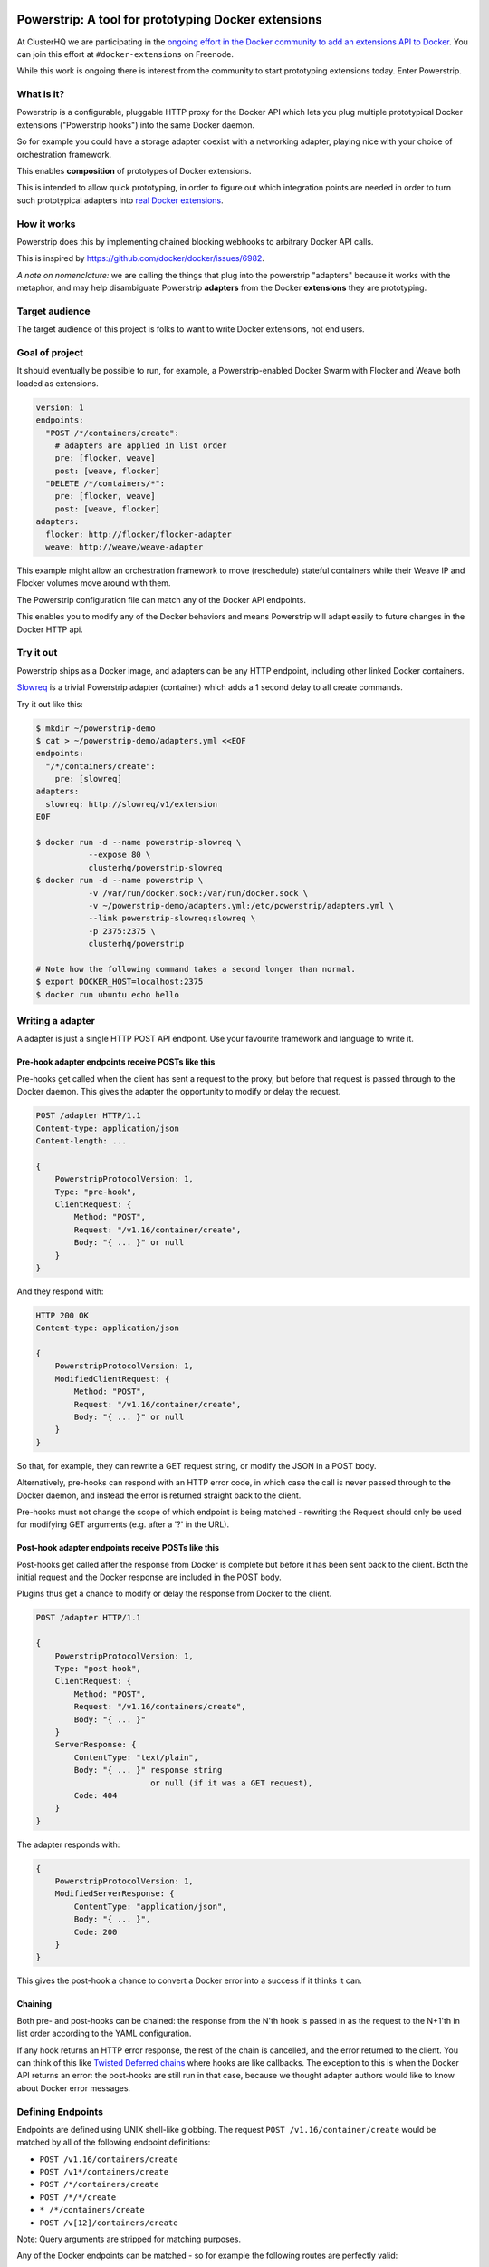 Powerstrip: A tool for prototyping Docker extensions
====================================================

.. image:: powerstrip.jpg

At ClusterHQ we are participating in the `ongoing effort in the Docker community to add an extensions API to Docker <https://clusterhq.com/blog/docker-extensions/>`_.
You can join this effort at ``#docker-extensions`` on Freenode.

While this work is ongoing there is interest from the community to start prototyping extensions today.
Enter Powerstrip.

What is it?
-----------

Powerstrip is a configurable, pluggable HTTP proxy for the Docker API which lets you plug multiple prototypical Docker extensions ("Powerstrip hooks") into the same Docker daemon.

So for example you could have a storage adapter coexist with a networking adapter, playing nice with your choice of orchestration framework.

This enables **composition** of prototypes of Docker extensions.

This is intended to allow quick prototyping, in order to figure out which integration points are needed in order to turn such prototypical adapters into `real Docker extensions <https://github.com/docker/docker/issues/9983>`_.

How it works
------------

Powerstrip does this by implementing chained blocking webhooks to arbitrary Docker API calls.

This is inspired by https://github.com/docker/docker/issues/6982.

*A note on nomenclature:* we are calling the things that plug into the powerstrip "adapters" because it works with the metaphor, and may help disambiguate Powerstrip **adapters** from the Docker **extensions** they are prototyping.


Target audience
---------------

The target audience of this project is folks to want to write Docker extensions, not end users.


Goal of project
---------------

It should eventually be possible to run, for example, a Powerstrip-enabled Docker Swarm with Flocker and Weave both loaded as extensions.

.. code:: yaml

    version: 1
    endpoints:
      "POST /*/containers/create":
        # adapters are applied in list order
        pre: [flocker, weave]
        post: [weave, flocker]
      "DELETE /*/containers/*":
        pre: [flocker, weave]
        post: [weave, flocker]
    adapters:
      flocker: http://flocker/flocker-adapter
      weave: http://weave/weave-adapter

This example might allow an orchestration framework to move (reschedule) stateful containers while their Weave IP and Flocker volumes move around with them.

The Powerstrip configuration file can match any of the Docker API endpoints.

This enables you to modify any of the Docker behaviors and means Powerstrip will adapt easily to future changes in the Docker HTTP api.


Try it out
----------

Powerstrip ships as a Docker image, and adapters can be any HTTP endpoint, including other linked Docker containers.

`Slowreq <https://github.com/clusterhq/powerstrip-slowreq>`_ is a trivial Powerstrip adapter (container) which adds a 1 second delay to all create commands.

Try it out like this:

.. code:: sh

    $ mkdir ~/powerstrip-demo
    $ cat > ~/powerstrip-demo/adapters.yml <<EOF
    endpoints:
      "/*/containers/create":
        pre: [slowreq]
    adapters:
      slowreq: http://slowreq/v1/extension
    EOF

    $ docker run -d --name powerstrip-slowreq \
               --expose 80 \
               clusterhq/powerstrip-slowreq
    $ docker run -d --name powerstrip \
               -v /var/run/docker.sock:/var/run/docker.sock \
               -v ~/powerstrip-demo/adapters.yml:/etc/powerstrip/adapters.yml \
               --link powerstrip-slowreq:slowreq \
               -p 2375:2375 \
               clusterhq/powerstrip

    # Note how the following command takes a second longer than normal.
    $ export DOCKER_HOST=localhost:2375
    $ docker run ubuntu echo hello


Writing a adapter
----------------

A adapter is just a single HTTP POST API endpoint.
Use your favourite framework and language to write it.


Pre-hook adapter endpoints receive POSTs like this
~~~~~~~~~~~~~~~~~~~~~~~~~~~~~~~~~~~~~~~~~~~~~~~~~

Pre-hooks get called when the client has sent a request to the proxy, but before that request is passed through to the Docker daemon.
This gives the adapter the opportunity to modify or delay the request.

.. code:: http

    POST /adapter HTTP/1.1
    Content-type: application/json
    Content-length: ...

    {
        PowerstripProtocolVersion: 1,
        Type: "pre-hook",
        ClientRequest: {
            Method: "POST",
            Request: "/v1.16/container/create",
            Body: "{ ... }" or null
        }
    }

And they respond with:

.. code:: http

    HTTP 200 OK
    Content-type: application/json

    {
        PowerstripProtocolVersion: 1,
        ModifiedClientRequest: {
            Method: "POST",
            Request: "/v1.16/container/create",
            Body: "{ ... }" or null
        }
    }

So that, for example, they can rewrite a GET request string, or modify the JSON in a POST body.

Alternatively, pre-hooks can respond with an HTTP error code, in which case the call is never passed through to the Docker daemon, and instead the error is returned straight back to the client.

Pre-hooks must not change the scope of which endpoint is being matched - rewriting the Request should only be used for modifying GET arguments (e.g. after a '?' in the URL).


Post-hook adapter endpoints receive POSTs like this
~~~~~~~~~~~~~~~~~~~~~~~~~~~~~~~~~~~~~~~~~~~~~~~~~~

Post-hooks get called after the response from Docker is complete but before it has been sent back to the client.
Both the initial request and the Docker response are included in the POST body.

Plugins thus get a chance to modify or delay the response from Docker to the client.

.. code::

    POST /adapter HTTP/1.1

    {
        PowerstripProtocolVersion: 1,
        Type: "post-hook",
        ClientRequest: {
            Method: "POST",
            Request: "/v1.16/containers/create",
            Body: "{ ... }"
        }
        ServerResponse: {
            ContentType: "text/plain",
            Body: "{ ... }" response string
                            or null (if it was a GET request),
            Code: 404
        }
    }

The adapter responds with:

.. code::

    {
        PowerstripProtocolVersion: 1,
        ModifiedServerResponse: {
            ContentType: "application/json",
            Body: "{ ... }",
            Code: 200
        }
    }

This gives the post-hook a chance to convert a Docker error into a success if it thinks it can.


Chaining
~~~~~~~~

Both pre- and post-hooks can be chained: the response from the N'th hook is passed in as the request to the N+1'th in list order according to the YAML configuration.

If any hook returns an HTTP error response, the rest of the chain is cancelled, and the error returned to the client.
You can think of this like `Twisted Deferred chains <http://twistedmatrix.com/documents/13.0.0/core/howto/defer.html#auto3>`_ where hooks are like callbacks.
The exception to this is when the Docker API returns an error: the post-hooks are still run in that case, because we thought adapter authors would like to know about Docker error messages.


Defining Endpoints
------------------

Endpoints are defined using UNIX shell-like globbing.
The request ``POST /v1.16/container/create`` would be matched by all of the following endpoint definitions:

* ``POST /v1.16/containers/create``
* ``POST /v1*/containers/create``
* ``POST /*/containers/create``
* ``POST /*/*/create``
* ``* /*/containers/create``
* ``POST /v[12]/containers/create``

Note: Query arguments are stripped for matching purposes.

Any of the Docker endpoints can be matched - so for example the following routes are perfectly valid:

* ``POST /*/containers/create``
* ``POST /*/containers/*/start``
* ``POST /*/containers/*/stop``
* ``POST /*/containers/*/kill``

A useful resource when defining your endpoints is the `Docker remote API documentation <https://docs.docker.com/reference/api>`_

Limitations
-----------

Powerstrip does not support adding post-hooks for:

* Transfer-encoding: chunked
* Content-type: application/vnd.docker.raw-stream

Such response streams will be passed through unmodified from the Docker API.
This means that e.g. ``docker attach`` and ``docker pull`` (or ``push``) will *work*, but it is not possible to modify these responses.

Pre-hooks operate on the *request* content (which is always assumed to be a single JSON part) rather than the *responses*, so these will work with these kinds of responses.


Recommended deployment
----------------------

For now, Powerstrip does not support TLS, but given that it should only be used for prototyping in local development environments, that's OK.

It's recommended that adapters run in containers that are linked (with Docker links) to the proxy container.
Plugins should listen on port 80.

Then you can just specify the URL using e.g. http://adapter/, assuming "adapter" is the link alias.
(See example under "Try it out").


Contributing
------------

We plan to do CI with from https://drone.io/ for unit tests.
Or maybe Travis-CI.
Integration tests will exist but only get run manually for now.


Possible fates for a request
----------------------------

There are a few different paths that an HTTP request can take.

Here are some of them:

* Client req => Plugin pre-hook returns OK => Docker => Plugin post-hook => Client response
* Client req => Plugin pre-hook returns error code => error response to client (don't pass through request to Docker)
* Client req => Plugin pre-hook => Docker => Error response from Docker to adapter post-hook => Pass through error response to client
* Client req => Plugin pre-hook => Docker => Plugin post-hook => error response to client

Possible improvements
=====================

* A Continue response argument could be added to allow chain cancellation with a non-error response.
* Verbose logging (to stdout) as an optional argument/yaml configuration flag, to help adapter authors debugging adapters.

  * Define the logging/traceability story (adapters and powerstrip log to stdout?).

* A public list of all known Powerstrip hooks (GitHub links + Docker Hub names).
* Version the webhooks and the configuration.
* Publish standard testing framework for adapters.
* Expose headers as well as (instead of) just content-type.
  For both pre and post-hooks.
* Run all the hooks in case of an error condition, do give them a chance to unwind things.
* Have an explicit "unwinder" hook-type for pre-hooks, to differentiate error-handling post-hooks from regular post-hooks.

Plugin Ideas
============

* A post hook for containers => start that will block until the container is fully connected to the weave bridge
* A pre hook for containers => create that will inject ENV variables loaded from `consul <https://github.com/hashicorp/consul>`_ or `etcd <https://github.com/coreos/etcd>`_
* A post hook for containers => {start,stop} that will update `consul <https://github.com/hashicorp/consul>`_ or `etcd <https://github.com/coreos/etcd>`_ with the containers exposed endpoints

License
=======

Copyright 2015 ClusterHQ, Inc.

Licensed under the Apache License, Version 2.0 (the "License"); you may not use this file except in compliance with the License.  You may obtain a copy of the License at

   http://www.apache.org/licenses/LICENSE-2.0

Unless required by applicable law or agreed to in writing, software distributed under the License is distributed on an "AS IS" BASIS, WITHOUT WARRANTIES OR CONDITIONS OF ANY KIND, either express or implied.  See the License for the specific language governing permissions and limitations under the License.
